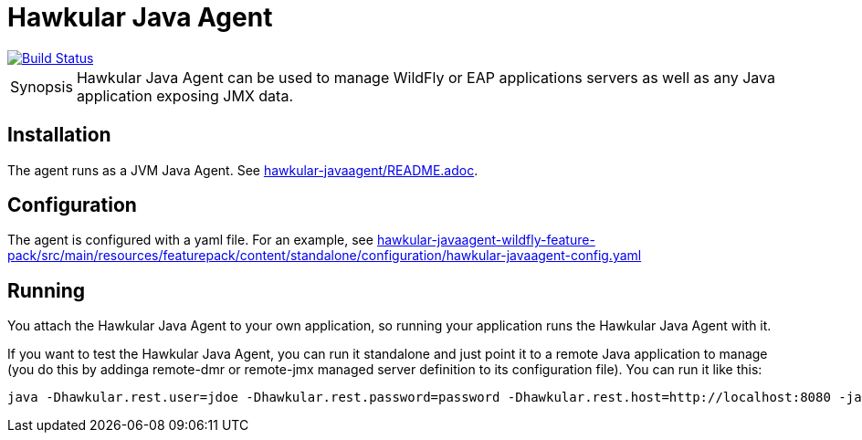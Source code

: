 = Hawkular Java Agent

[link=https://travis-ci.org/hawkular/hawkular-agent]
image::https://travis-ci.org/hawkular/hawkular-agent.svg?branch=master[Build Status]

[TIP, caption='Synopsis']
====
Hawkular Java Agent can be used to manage WildFly or EAP applications servers as well as any Java application exposing JMX data.
====

== Installation

The agent runs as a JVM Java Agent. See link:hawkular-javaagent/README.adoc[].

== Configuration

The agent is configured with a yaml file. For an example, see link:hawkular-javaagent-wildfly-feature-pack/src/main/resources/featurepack/content/standalone/configuration/hawkular-javaagent-config.yaml[]

== Running

You attach the Hawkular Java Agent to your own application, so running your application runs the Hawkular Java Agent with it.

If you want to test the Hawkular Java Agent, you can run it standalone and just point it to a remote Java application to manage (you do this by addinga remote-dmr or remote-jmx managed server definition to its configuration file). You can run it like this:

```
java -Dhawkular.rest.user=jdoe -Dhawkular.rest.password=password -Dhawkular.rest.host=http://localhost:8080 -jar hawkular-javaagent/target/hawkular-javaagent-*-shaded.jar config=hawkular-javaagent-wildfly-feature-pack/src/main/resources/featurepack/content/standalone/configuration/hawkular-javaagent-config.yaml
```
